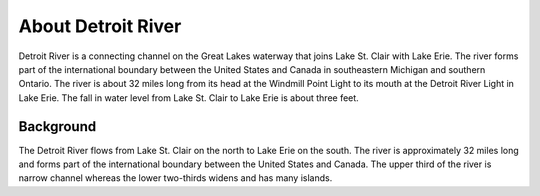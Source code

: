 .. keywords
   Detroit, Great Lakes, Michigan, Ontario, location

About Detroit River
^^^^^^^^^^^^^^^^^^^^^^^^^^^^^^^^^^^^^^^^^^^

Detroit River is a connecting channel on the Great Lakes waterway that joins Lake St. Clair with Lake Erie. The river forms part of the international boundary between the United States and Canada in southeastern Michigan and southern Ontario. The river is about 32 miles long from its head at the Windmill Point Light to its mouth at the Detroit River Light in Lake Erie. The fall in water level from Lake St. Clair to Lake Erie is about three feet. 


Background
=======================

The Detroit River flows from Lake St. Clair on the north to Lake Erie on the south. The river is approximately 32 miles long and forms part of the international boundary between the United States and Canada. The upper third of the river is narrow channel whereas the lower two-thirds widens and has many islands.